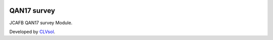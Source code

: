 .. image:: https://img.shields.io/badge/licence-AGPL--3-blue.svg
   :target: http://www.gnu.org/licenses/agpl-3.0-standalone.html
   :alt: License: AGPL-3

============
QAN17 survey
============

JCAFB QAN17 survey Module.

Developed by `CLVsol <https://github.com/CLVsol>`_.
